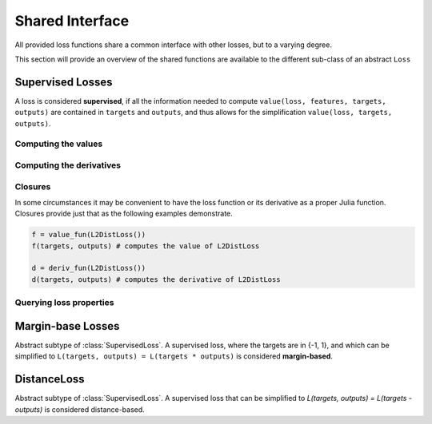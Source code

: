 Shared Interface
=================

All provided loss functions share a common interface with other
losses, but to a varying degree.

This section will provide an overview of the shared functions are
available to the different sub-class of an abstract ``Loss``

Supervised Losses
------------------

.. class:: SupervisedLoss

   A loss is considered **supervised**, if all the information needed
   to compute ``value(loss, features, targets, outputs)`` are contained
   in ``targets`` and ``outputs``, and thus allows for the
   simplification ``value(loss, targets, outputs)``.

Computing the values
~~~~~~~~~~~~~~~~~~~~~

.. function:: value(loss, targets, outputs)

   Computes the value of the loss function for each observation-pair
   in ``targets`` and ``outputs`` individual and returns the result
   as an array of the same size as the parameters.

   :param loss: An instance of the loss we are interested in.
   :type loss: :class:`SupervisedLoss`
   :param targets: The true targets that we would like your model
                   to predict.
   :type targets: ``AbstractArray``
   :param outputs: The predicted outputs that your model produced.
   :type outputs: ``AbstractArray``
   :return: The values of the loss function for the elements in
            ``targets`` and ``outputs``.
   :rtype: ``AbstractArray``

.. function:: sumvalue(loss, targets, outputs)

   Same as :func:`value`, but returns the **sum** of all values as
   a ``Number`` instead of all the individual values as ``Array``.

   :rtype: ``Number``

.. function:: meanvalue(loss, targets, outputs)

   Same as :func:`value`, but returns the unweighted **mean** of all
   values as a single ``Number`` instead of all the individual values
   as ``Array``.

   :rtype: ``Number``

.. function:: value!(buffer, loss, targets, outputs)

   Computes the values of the loss function for each observation-pair
   in ``targets`` and ``outputs`` individually and stores them in
   the preallocated ``buffer``, which has to be the same size as
   the parameters.

   :param buffer: Array to store the computed values in.
                  Old values will be overwritten and lost.
   :type buffer: ``AbstractArray``
   :param loss: An instance of the loss we are interested in.
   :type loss: :class:`SupervisedLoss`
   :param targets: The true targets that we would like your model
                   to predict.
   :type targets: ``AbstractArray``
   :param outputs: The predicted outputs that your model produced.
   :type outputs: ``AbstractArray``
   :return: ``buffer``

Computing the derivatives
~~~~~~~~~~~~~~~~~~~~~~~~~~

.. function:: deriv(loss, targets, outputs)

   Computes the derivative of the loss function for each
   observation-pair in ``targets`` and ``outputs`` individually and
   returns the result as an array of the same size as the parameters.

   :param loss: An instance of the loss we are interested in.
   :type loss: :class:`SupervisedLoss`
   :param targets: The true targets that we would like your model
                   to predict.
   :type targets: ``AbstractArray``
   :param outputs: The predicted outputs that your model produced.
   :type outputs: ``AbstractArray``
   :return: The derivatives of the loss function for the elements in
            ``targets`` and ``outputs``.
   :rtype: ``AbstractArray``

.. function:: sumderiv(loss, targets, outputs)

   Same as :func:`deriv`, but returns the **sum** of all derivatives
   as a single ``Number``, instead of all the individual derivatives
   as ``Array``.

   :rtype: ``Number``

.. function:: meanderiv(loss, targets, outputs)

   Same as :func:`deriv`, but returns the unweighted **mean** of all
   derivatives as a single ``Number``, instead of all the individual
   derivatives as ``Array``.

   :rtype: ``Number``

.. function:: deriv!(buffer, loss, targets, outputs)

   Computes the derivative of the loss function for each
   observation-pair in ``targets`` and ``outputs`` individually and
   stores them in the preallocated ``buffer``, which has to be the
   same size as the parameters.

   :param buffer: Array to store the computed derivatives in.
                  Old values will be overwritten and lost.
   :type buffer: ``AbstractArray``
   :param loss: An instance of the loss we are interested in.
   :type loss: :class:`SupervisedLoss`
   :param targets: The true targets that we would like your model
                   to predict.
   :type targets: ``AbstractArray``
   :param outputs: The predicted outputs that your model produced.
   :type outputs: ``AbstractArray``
   :return: ``buffer``

Closures
~~~~~~~~~~

In some circumstances it may be convenient to have the loss function
or its derivative as a proper Julia function. Closures provide
just that as the following examples demonstrate.

.. code-block:: julia

   f = value_fun(L2DistLoss())
   f(targets, outputs) # computes the value of L2DistLoss

   d = deriv_fun(L2DistLoss())
   d(targets, outputs) # computes the derivative of L2DistLoss


.. function:: value_fun(loss)

.. function:: deriv_fun(loss)

.. function:: deriv2_fun(loss)

.. function:: value_deriv_fun(loss)

Querying loss properties
~~~~~~~~~~~~~~~~~~~~~~~~~~

.. function:: isminimizable(loss)

.. function:: isconvex(loss)

.. function:: isstronglyconvex(loss)

.. function:: isdifferentiable(loss[, at])

.. function:: istwicedifferentiable(loss[, at])

.. function:: isnemitski(loss)

.. function:: islipschitzcont(loss)

.. function:: islocallylipschitzcont(loss)

.. function:: isclipable(loss)

.. function:: islipschitzcont_deriv(loss)

.. function:: ismarginbased(loss)

.. function:: isclasscalibrated(loss)

.. function:: isdistancebased(loss)

.. function:: issymmetric(loss)

Margin-base Losses
-------------------

.. class:: MarginLoss

   Abstract subtype of :class:`SupervisedLoss`.
   A supervised loss, where the targets are in {-1, 1}, and which
   can be simplified to ``L(targets, outputs) = L(targets * outputs)``
   is considered **margin-based**.

DistanceLoss
-------------

.. class:: DistanceLoss

   Abstract subtype of :class:`SupervisedLoss`.
   A supervised loss that can be simplified to
   `L(targets, outputs) = L(targets - outputs)` is considered
   distance-based.

